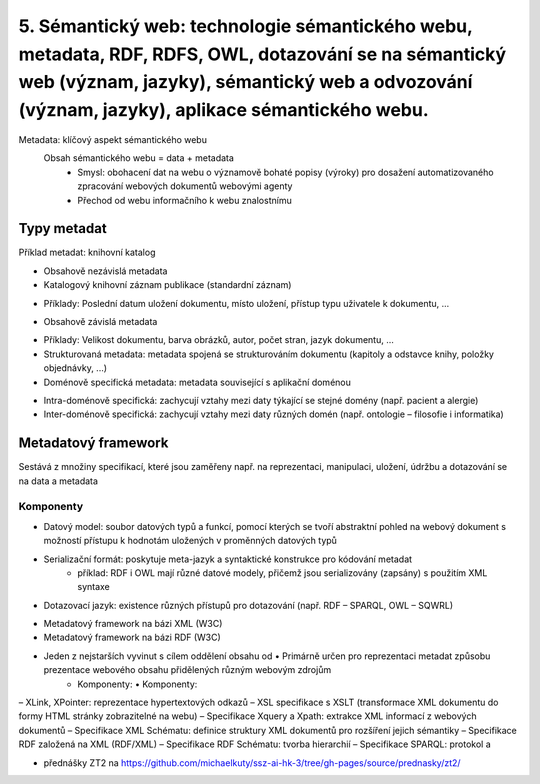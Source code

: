 =========
5. Sémantický web: technologie sémantického webu, metadata, RDF, RDFS, OWL, dotazování se na sémantický web (význam, jazyky), sémantický web a odvozování (význam, jazyky), aplikace sémantického webu.
=========

Metadata: klíčový aspekt sémantického webu
    Obsah sémantického webu = data + metadata
     • Smysl: obohacení dat na webu o významově bohaté popisy (výroky) pro dosažení automatizovaného zpracování webových               dokumentů webovými agenty
     • Přechod od webu informačního k webu znalostnímu


Typy metadat 
--------

Příklad metadat: knihovní katalog

• Obsahově nezávislá metadata 
• Katalogový knihovní záznam publikace (standardní záznam)
* Příklady: Poslední datum uložení dokumentu, místo uložení, přístup typu uživatele k dokumentu, ...
• Obsahově závislá metadata
* Příklady: Velikost dokumentu, barva obrázků, autor, počet stran, jazyk dokumentu, ...
* Strukturovaná metadata: metadata spojená se strukturováním dokumentu (kapitoly a odstavce knihy, položky objednávky, ...)
* Doménově specifická metadata: metadata související s aplikační doménou
• Intra-doménově specifická: zachycují vztahy mezi daty týkající se stejné domény (např. pacient a alergie)
• Inter-doménově specifická: zachycují vztahy mezi daty různých domén (např. ontologie – filosofie i informatika)

Metadatový framework
--------

Sestává z množiny specifikací, které jsou zaměřeny např. na reprezentaci, manipulaci, uložení, údržbu a dotazování se na data a     metadata

Komponenty
"""""""

* Datový model: soubor datových typů a funkcí, pomocí kterých se tvoří abstraktní pohled na webový dokument s možností přístupu k hodnotám uložených v proměnných datových typů

* Serializační formát: poskytuje meta-jazyk a syntaktické konstrukce pro kódování metadat
	* příklad: RDF i OWL mají různé datové modely, přičemž jsou serializovány (zapsány) s použitím XML syntaxe

* Dotazovací jazyk: existence různých přístupů pro dotazování (např. RDF – SPARQL, OWL – SQWRL)


• Metadatový framework na bázi XML (W3C)
• Metadatový framework na bázi RDF (W3C)
• Jeden z nejstarších vyvinut s cílem oddělení obsahu od • Primárně určen pro reprezentaci metadat způsobu prezentace webového obsahu přidělených různým webovým zdrojům
             • Komponenty: • Komponenty:
– XLink, XPointer: reprezentace hypertextových odkazů
– XSL specifikace s XSLT (transformace XML dokumentu do
formy HTML stránky zobrazitelné na webu)
– Specifikace Xquery a Xpath: extrakce XML informací z
webových dokumentů
– Specifikace XML Schématu: definice struktury XML
dokumentů pro rozšíření jejich sémantiky
– Specifikace RDF založená na XML (RDF/XML)
– Specifikace RDF Schématu: tvorba hierarchií
– Specifikace SPARQL: protokol a 


* přednášky ZT2 na https://github.com/michaelkuty/ssz-ai-hk-3/tree/gh-pages/source/prednasky/zt2/
